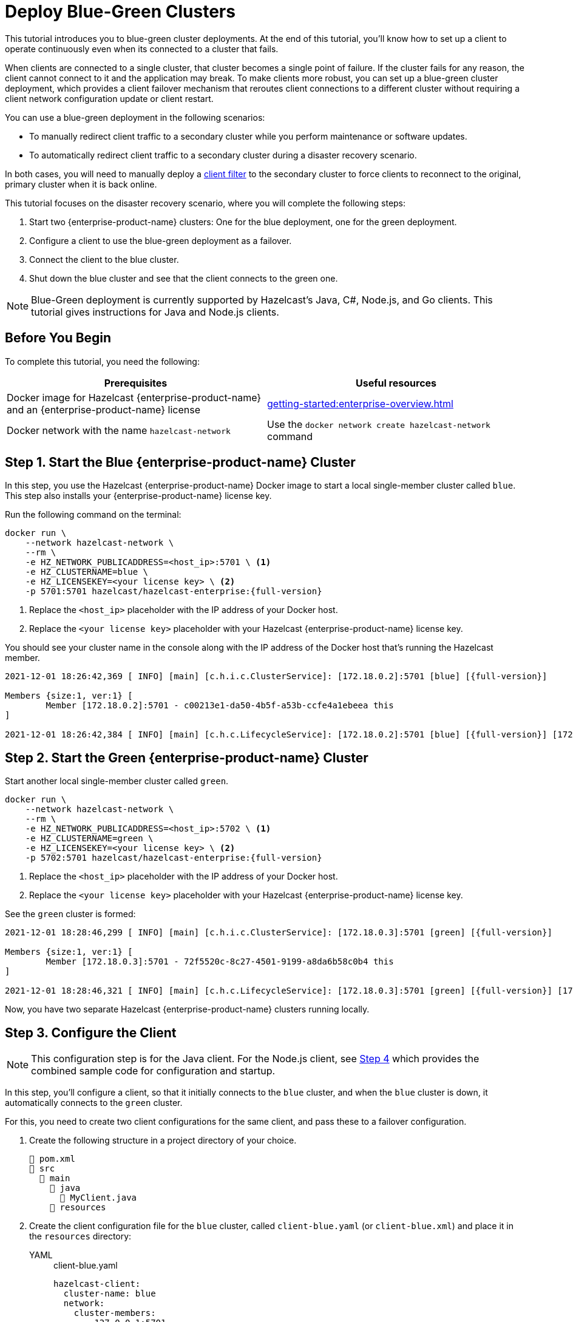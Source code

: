 = Deploy Blue-Green Clusters
:description: This tutorial introduces you to blue-green cluster deployments. At the end of this tutorial, you'll know how to set up a client to operate continuously even when its connected to a cluster that fails.
:page-enterprise: true

{description}

When clients are connected to a single cluster, that cluster becomes a single point of failure. If the cluster fails for any reason, the client cannot connect to it and the application may break. To make clients more robust, you can set up a blue-green cluster deployment, which provides a client failover mechanism that reroutes client connections to a different cluster without requiring a client network configuration update or client restart. 

You can use a blue-green deployment in the following scenarios: 

* To manually redirect client traffic to a secondary cluster while you perform maintenance or software updates.
* To automatically redirect client traffic to a secondary cluster during a disaster recovery scenario.

In both cases, you will need to manually deploy a xref:{page-latest-supported-mc}@management-center:clusters:client-filtering.adoc[client filter] to the secondary cluster to force clients to reconnect to the original, primary cluster when it is back online.  

This tutorial focuses on the disaster recovery scenario, where you will complete the following steps:

. Start two {enterprise-product-name} clusters: One for the blue deployment, one for the green deployment.
. Configure a client to use the blue-green deployment as a failover.
. Connect the client to the blue cluster.
. Shut down the blue cluster and see that the client connects to the green one.

NOTE: Blue-Green deployment is currently supported by Hazelcast's Java, C#, Node.js, and Go clients.
This tutorial gives instructions for Java and Node.js clients.

== Before You Begin

To complete this tutorial, you need the following:

[cols="1a,1a"]
|===
|Prerequisites|Useful resources

|Docker image for Hazelcast {enterprise-product-name} and an {enterprise-product-name} license
|xref:getting-started:enterprise-overview.adoc[]

|Docker network with the name `hazelcast-network`
|Use the `docker network create hazelcast-network` command 

|===

== Step 1. Start the Blue {enterprise-product-name} Cluster

In this step, you use the Hazelcast {enterprise-product-name} Docker image to start a local single-member cluster called `blue`.
This step also installs your {enterprise-product-name} license key.

Run the following command on the terminal:

[source,shell,subs="attributes+"]
----
docker run \
    --network hazelcast-network \
    --rm \
    -e HZ_NETWORK_PUBLICADDRESS=<host_ip>:5701 \ <1>
    -e HZ_CLUSTERNAME=blue \
    -e HZ_LICENSEKEY=<your license key> \ <2>
    -p 5701:5701 hazelcast/hazelcast-enterprise:{full-version}
----
<1> Replace the `<host_ip>` placeholder with the IP address of your Docker host.
<2> Replace the `<your license key>` placeholder with your Hazelcast {enterprise-product-name} license key.

You should see your cluster name in the console along with the IP address of the Docker host that's running the Hazelcast member.

[source,shell,subs="attributes+"]
----
2021-12-01 18:26:42,369 [ INFO] [main] [c.h.i.c.ClusterService]: [172.18.0.2]:5701 [blue] [{full-version}] 

Members {size:1, ver:1} [
	Member [172.18.0.2]:5701 - c00213e1-da50-4b5f-a53b-ccfe4a1ebeea this
]

2021-12-01 18:26:42,384 [ INFO] [main] [c.h.c.LifecycleService]: [172.18.0.2]:5701 [blue] [{full-version}] [172.18.0.2]:5701 is STARTED
----

== Step 2. Start the Green {enterprise-product-name} Cluster

Start another local single-member cluster called `green`.

[source,shell,subs="attributes+"]
----
docker run \
    --network hazelcast-network \
    --rm \
    -e HZ_NETWORK_PUBLICADDRESS=<host_ip>:5702 \ <1>
    -e HZ_CLUSTERNAME=green \
    -e HZ_LICENSEKEY=<your license key> \ <2>
    -p 5702:5701 hazelcast/hazelcast-enterprise:{full-version}
----
<1> Replace the `<host_ip>` placeholder with the IP address of your Docker host.
<2> Replace the `<your license key>` placeholder with your Hazelcast {enterprise-product-name} license key.

See the `green` cluster is formed:

[source,shell,subs="attributes+"]
----
2021-12-01 18:28:46,299 [ INFO] [main] [c.h.i.c.ClusterService]: [172.18.0.3]:5701 [green] [{full-version}] 

Members {size:1, ver:1} [
	Member [172.18.0.3]:5701 - 72f5520c-8c27-4501-9199-a8da6b58c0b4 this
]

2021-12-01 18:28:46,321 [ INFO] [main] [c.h.c.LifecycleService]: [172.18.0.3]:5701 [green] [{full-version}] [172.18.0.3]:5701 is STARTED
----

Now, you have two separate Hazelcast {enterprise-product-name} clusters running locally.

[[step-3]]
== Step 3. Configure the Client

NOTE: This configuration step is for the Java client. For the Node.js client, see <<step-4-connect-the-client-to-blue-cluster, Step 4>>
which provides the combined sample code for configuration and startup.

In this step, you'll configure a client, so that it initially connects to the `blue` cluster, and when
the `blue` cluster is down, it automatically connects to the `green` cluster.

For this, you need to create two client configurations for the same client, and pass these to a failover configuration.

. Create the following structure in a project directory of your choice.
+
----
📄 pom.xml
📂 src
  📂 main
    📂 java
      📄 MyClient.java
    📂 resources
----
. Create the client configuration file for the `blue` cluster, called `client-blue.yaml` (or `client-blue.xml`)
and place it in the `resources` directory:
+
[tabs] 
==== 
YAML:: 
+ 
-- 
.client-blue.yaml
[source,yaml]
----
hazelcast-client:
  cluster-name: blue
  network:
    cluster-members:
      - 127.0.0.1:5701
  connection-strategy:
    connection-retry:
      cluster-connect-timeout-millis: 1000 <1>
----
--

XML::
+
.client-blue.xml
[source,xml]
----
<hazelcast-client>
    <cluster-name>blue</cluster-name>
    <network>
        <cluster-members>
            <address>127.0.0.1:5701</address>
        </cluster-members>
    </network>
    <connection-strategy>
        <connection-retry>
            <cluster-connect-timeout-millis>1000</cluster-connect-timeout-millis> <1>
        </connection-retry>
    </connection-strategy>
</hazelcast-client>
----
====
<1> Timeout value in milliseconds for the client to give up to connect to the current cluster.
For testing/development purposes, set to 1000 milliseconds to see the client connecting to the failover cluster faster than in a production scenario.
. Create the client configuration for the `green` cluster, called `client-green.yaml` (or `client-green.xml`)
and place it in the `resources` directory:
+
[tabs] 
==== 
YAML:: 
+ 
-- 
.client-green.yaml
[source,yaml]
----
hazelcast-client:
  cluster-name: green
  network:
    cluster-members:
      - 127.0.0.1:5702
  connection-strategy:
    connection-retry:
      cluster-connect-timeout-millis: 1000 <1>
----
--

XML::
+
.client-green.xml
[source,xml]
----
<hazelcast-client>
    <cluster-name>green</cluster-name>
    <network>
        <cluster-members>
            <address>127.0.0.1:5702</address>
        </cluster-members>
    </network>
    <connection-strategy>
        <connection-retry>
            <cluster-connect-timeout-millis>1000</cluster-connect-timeout-millis> <1>
        </connection-retry>
    </connection-strategy>
</hazelcast-client>
----
====
<1> Timeout value in milliseconds for the client to give up to connect to the current cluster.
For testing/development purposes, set to 1000 milliseconds to see the client connecting to the failover cluster faster than in a production scenario.
. Create a client failover configuration file and reference the `client-blue` and `client-green` client configurations.
The name of the client failover configuration file must be `hazelcast-client-failover` (`hazelcast-client-failover.yaml` or `hazelcast-client-failover.xml`).
Place this failover configuration file in the `resources` directory.
+
[tabs] 
==== 
YAML:: 
+ 
-- 
.hazelcast-client-failover.yaml
[source,yaml]
----
hazelcast-client-failover:
  try-count: 4 <1>
  clients:
    - client-blue.yaml
    - client-green.yaml
----
--

XML::
+
.hazelcast-client-failover.xml
[source,xml]
----
<hazelcast-client-failover>
    <try-count>4</try-count> <1>
    <clients>
        <client>client-blue.xml</client>
        <client>client-green.xml</client>
    </clients>
</hazelcast-client-failover>
----
====
<1> Number of times that the client will try to reconnect to each cluster before shutting down.
+
In this failover configuration file, you are directing the client to connect to the clusters in the given order from top to bottom;
see xref:clients:java#ordering-of-clusters-when-clients-try-to-connect.adoc[Ordering of Clusters]. So, when you start the client
(see Step 4 below), it will initially connect to the `blue` cluster. Here is what may happen:

* When the `blue` cluster fails, the client attempts to reconnect to it four times.
* If the connection is unsuccessful, the client will try to connect to the `green` cluster four times.
* If these eight connection attempts are unsuccessful, the client shuts down.

== Step 4. Connect the Client to Blue Cluster

In this step, you'll start the client.

[tabs] 
==== 
Java:: 
+

. Install the xref:getting-started:install-hazelcast.adoc#use-java[Java client library].
. Add the following to the `MyClient.java` file.
+
-- 
[source,java,subs="attributes+"]
----
import com.hazelcast.client.HazelcastClient;
import com.hazelcast.client.config.ClientFailoverConfig;
import com.hazelcast.core.HazelcastInstance;

HazelcastInstance client = HazelcastClient.newHazelcastFailoverClient(); <1>

/* This example assumes that you have the following directory structure
// showing the locations of this Java client code and client/failover configurations.
//
//📄 pom.xml
//📂 src
//  📂 main
//    📂 java
//      📄 MyClient.java
//    📂 resources
//      📄 client-blue.yaml
//      📄 client-green.yaml
//      📄 hazelcast-client-failover.yaml
*/
----
<1> This constructor automatically finds the `hazelcast-client-failover` file.
--

Node.js::
+

. Install the Node.js client library: `npm install hazelcast-client`
. In your preferred Node.js IDE, create a new project to include the following script.
+
[source,javascript]
----
const { Client } = require('hazelcast-client');

(async () => {
    try {
      const client = await Client.newHazelcastFailoverClient({
        tryCount: 4,
        clientConfigs: [
            {
                clusterName: 'green',
                network: {
                    clusterMembers: ['127.0.0.1:5702']
                },
                connectionStrategy: {
                  connectionRetry: {
                    clusterConnectTimeoutMillis: 1000
                  }
                }
            },
            {
                clusterName: 'blue',
                network: {
                    clusterMembers: ['127.0.0.1:5701']
                },
                connectionStrategy: {
                  connectionRetry: {
                    clusterConnectTimeoutMillis: 1000
                  }
                }
            }
        ]
      });
        
    } catch (err) {
        console.error('Error occurred:', err);
    }
})();
----
====

Assuming that the `blue` cluster is alive, you should see a log similar to the following on the `blue` cluster’s terminal, showing that the client is connected.

[source,shell,subs="attributes+"]
----
2021-12-01 18:11:33,928 [ INFO] [hz.wizardly_taussig.priority-generic-operation.thread-0] [c.h.c.i.p.t.AuthenticationMessageTask]: [172.18.0.2]:5701 [blue] [{full-version}] Received auth from Connection[id=5, /172.18.0.2:5701->/172.18.0.1:61254, qualifier=null, endpoint=[172.18.0.1]:61254, alive=true, connectionType=JVM, planeIndex=-1], successfully authenticated, clientUuid: bf2ba9e2-d6f5-4a63-af43-e8d5ed8174b4, client name: hz.client_1, client version: {full-version}
----

You can also verify the client is connected on the client side's terminal.

[source,shell,subs="attributes+"]
----
INFO: hz.client_1 [blue] [{full-version}] Trying to connect to [172.18.0.2]:5701
Dec 01, 2021 8:11:33 PM com.hazelcast.core.LifecycleService
INFO: hz.client_1 [blue] [{full-version}] HazelcastClient {full-version} (20210922 - dbaeffe) is CLIENT_CONNECTED
----

== Step 5. Simulate a Failure on the Blue Cluster

Now, you'll kill the `blue` cluster and see the client is automatically connected to the `green` failover cluster.

. Shut down the `blue` cluster on its terminal simply by pressing kbd:[Ctrl+C].
. Verify that the client is connected to the `green` cluster on the cluster's and client's terminal.
+
[source,shell,subs="attributes+"]
----
2021-12-01 18:11:33,928 [ INFO] [hz.wizardly_taussig.priority-generic-operation.thread-0] [c.h.c.i.p.t.AuthenticationMessageTask]: [172.18.0.3]:5701 [green] [{full-version}] Received auth from Connection[id=5, /172.18.0.3:5701->/172.18.0.2:62432, qualifier=null, endpoint=[172.18.0.2]:62432, alive=true, connectionType=JVM, planeIndex=-1], successfully authenticated, clientUuid: bf2ba9e2-d6f5-4a63-af43-e8d5ed8174b4, client name: hz.client_1, client version: {full-version}
----
+
[source,shell,subs="attributes+"]
----
INFO: hz.client_1 [green] [{full-version}] Trying to connect to [172.18.0.3]:5701
Dec 01, 2021 8:16:45 PM com.hazelcast.core.LifecycleService
INFO: hz.client_1 [green] [{full-version}] HazelcastClient {full-version} (20210922 - dbaeffe) is CLIENT_CONNECTED
----

NOTE: In this type of failover scenario, the client does not automatically reconnect to the `blue` cluster when it is back online. Instead, you need to deploy a deny list to block client connections to the `green` cluster. The client will then use the failover configuration (in <<step-3, Step 3>>) to reconnect to the original cluster. When the client is reconnected, you can remove the client filter. 

== Step 6. Shut Down the Cluster

Shut down the cluster you've created in this tutorial so that you can start a fresh one when you
move to the other tutorials. To shut down the cluster, close the terminals in which the members are running or press kbd:[Ctrl+C] in each terminal.

== Next Steps

If you're interested in learning more about the topics introduced in this tutorial, see: 

* xref:clients:java#blue-green-deployment-and-disaster-recovery.adoc[Blue-Green Deployment].
* xref:{page-latest-supported-mc}@management-center:clusters:client-filtering.adoc[Filtering Client Connections].
